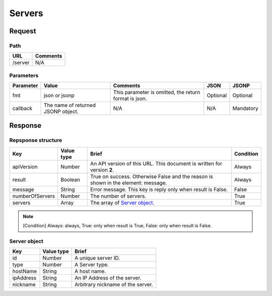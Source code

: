 =========================
Servers
=========================

Request
=======

Path
----
.. list-table::
   :header-rows: 1

   * - URL
     - Comments
   * - /server
     - N/A


Parameters
----------
.. list-table::
   :header-rows: 1

   * - Parameter
     - Value
     - Comments
     - JSON
     - JSONP
   * - fmt
     - json or jsonp
     - This parameter is omitted, the return format is json.
     - Optional 
     - Optional
   * - callback
     - The name of returned JSONP object.
     - N/A
     - N/A
     - Mandatory

Response
========

Repsponse structure
-------------------
.. list-table::
   :header-rows: 1

   * - Key
     - Value type
     - Brief
     - Condition
   * - apiVersion
     - Number
     - An API version of this URL.
       This document is written for version **2**.
     - Always
   * - result
     - Boolean
     - True on success. Otherwise False and the reason is shown in the
       element: message.
     - Always
   * - message
     - String
     - Error message. This key is reply only when result is False.
     - False
   * - numberOfServers
     - Number
     - The number of servers.
     - True
   * - servers
     - Array
     - The array of `Server object`_.
     - True

.. note:: [Condition] Always: always, True: only when result is True, False: only when result is False.

Server object
-------------
.. list-table::
   :header-rows: 1

   * - Key
     - Value type
     - Brief
   * - id
     - Number
     - A unique server ID.
   * - type
     - Number
     - A Server type.
   * - hostName
     - String
     - A host name.
   * - ipAddress
     - String
     - An IP Address of the server.
   * - nickname
     - String
     - Arbitrary nickname of the server.

